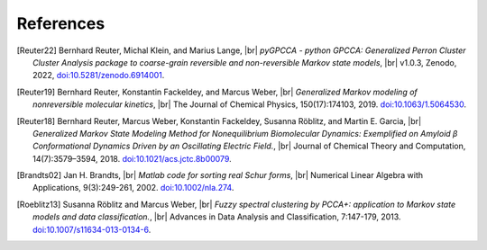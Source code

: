 .. |br| raw:: html

  <br/>

References
==========
.. [Reuter22]
    Bernhard Reuter, Michal Klein, and Marius Lange, |br|
    *pyGPCCA - python GPCCA: Generalized Perron Cluster Cluster Analysis package to coarse-grain
    reversible and non-reversible Markov state models*, |br|
    v1.0.3, Zenodo, 2022,
    `doi:10.5281/zenodo.6914001 <https://doi.org/10.5281/zenodo.6914001>`__.

.. [Reuter19]
    Bernhard Reuter, Konstantin Fackeldey, and Marcus Weber, |br|
    *Generalized Markov modeling of nonreversible molecular kinetics*, |br|
    The Journal of Chemical Physics, 150(17):174103, 2019.
    `doi:10.1063/1.5064530 <https://doi.org/10.1063/1.5064530>`__.

.. [Reuter18]
    Bernhard Reuter, Marcus Weber, Konstantin Fackeldey, Susanna Röblitz, and Martin E. Garcia, |br|
    *Generalized Markov State Modeling Method for Nonequilibrium Biomolecular Dynamics: Exemplified on Amyloid β
    Conformational Dynamics Driven by an Oscillating Electric Field.*, |br|
    Journal of Chemical Theory and Computation, 14(7):3579–3594, 2018.
    `doi:10.1021/acs.jctc.8b00079 <https://doi.org/10.1021/acs.jctc.8b00079>`__.

.. [Brandts02]
    Jan H. Brandts, |br|
    *Matlab code for sorting real Schur forms*, |br|
    Numerical Linear Algebra with Applications, 9(3):249-261, 2002.
    `doi:10.1002/nla.274 <https://doi.org/10.1002/nla.274>`__.

.. [Roeblitz13]
    Susanna Röblitz and Marcus Weber, |br|
    *Fuzzy spectral clustering by PCCA+: application to Markov state models and data classification.*, |br|
    Advances in Data Analysis and Classification, 7:147-179, 2013.
    `doi:10.1007/s11634-013-0134-6 <https://doi.org/10.1007/s11634-013-0134-6>`__.
